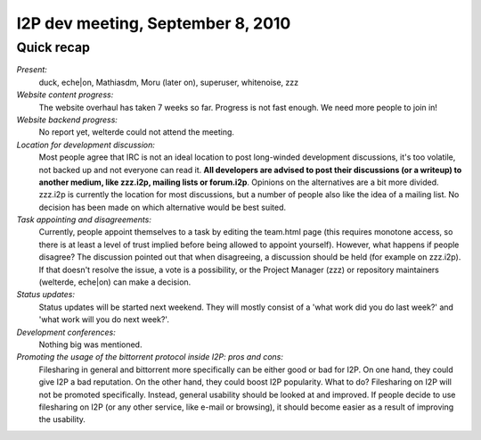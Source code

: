 I2P dev meeting, September 8, 2010
==================================

Quick recap
-----------

*Present:*
  duck, eche|on, Mathiasdm, Moru (later on), superuser, whitenoise, zzz

*Website content progress:*
  The website overhaul has taken 7 weeks so far. Progress is not fast enough. We need more people to join in!

*Website backend progress:*
  No report yet, welterde could not attend the meeting.

*Location for development discussion:*
  Most people agree that IRC is not an ideal location to post long-winded development discussions, it's too volatile, not backed up and not everyone can read it. **All developers are advised to post their discussions (or a writeup) to another medium, like zzz.i2p, mailing lists or forum.i2p**.
  Opinions on the alternatives are a bit more divided. zzz.i2p is currently the location for most discussions, but a number of people also like the idea of a mailing list. No decision has been made on which alternative would be best suited.

*Task appointing and disagreements:*
  Currently, people appoint themselves to a task by editing the team.html page (this requires monotone access, so there is at least a level of trust implied before being allowed to appoint yourself).
  However, what happens if people disagree?
  The discussion pointed out that when disagreeing, a discussion should be held (for example on zzz.i2p). If that doesn't resolve the issue, a vote is a possibility, or the Project Manager (zzz) or repository maintainers (welterde, eche|on) can make a decision.

*Status updates:*
  Status updates will be started next weekend. They will mostly consist of a 'what work did you do last week?' and 'what work will you do next week?'.

*Development conferences:*
  Nothing big was mentioned.

*Promoting the usage of the bittorrent protocol inside I2P: pros and cons:*
  Filesharing in general and bittorrent more specifically can be either good or bad for I2P.
  On one hand, they could give I2P a bad reputation. On the other hand, they could boost I2P popularity.
  What to do?
  Filesharing on I2P will not be promoted specifically. Instead, general usability should be looked at and improved.
  If people decide to use filesharing on I2P (or any other service, like e-mail or browsing), it should become easier as a result of improving the usability.

